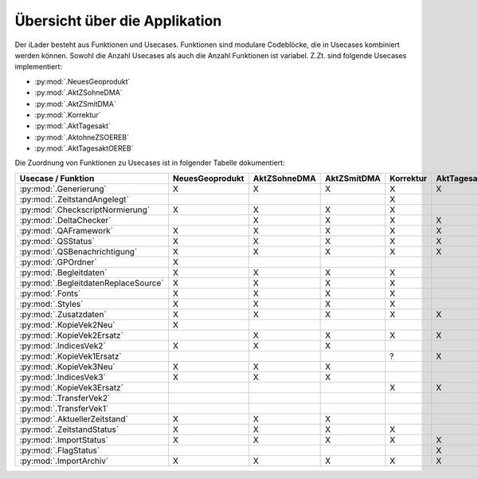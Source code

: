 Übersicht über die Applikation
==============================
Der iLader besteht aus Funktionen und Usecases. Funktionen sind modulare Codeblöcke, die in Usecases kombiniert werden können.
Sowohl die Anzahl Usecases als auch die Anzahl Funktionen ist variabel. Z.Zt. sind folgende Usecases implementiert:

- :py:mod:`.NeuesGeoprodukt`
- :py:mod:`.AktZSohneDMA`
- :py:mod:`.AktZSmitDMA`
- :py:mod:`.Korrektur`
- :py:mod:`.AktTagesakt`
- :py:mod:`.AktohneZSOEREB`
- :py:mod:`.AktTagesaktOEREB`


Die Zuordnung von Funktionen zu Usecases ist in folgender Tabelle dokumentiert:

====================================  ===============  ============  ===========  =========  ===========  ==============  ================
Usecase / Funktion                    NeuesGeoprodukt  AktZSohneDMA  AktZSmitDMA  Korrektur  AktTagesakt  AktohneZSOEREB  AktTagesaktOEREB
====================================  ===============  ============  ===========  =========  ===========  ==============  ================
:py:mod:`.Generierung`                      X                 X             X           X          X              X                X
:py:mod:`.ZeitstandAngelegt`                                                            X                                       
:py:mod:`.CheckscriptNormierung`            X                 X             X           X                                                     
:py:mod:`.DeltaChecker`                                       X             X           X          X              X                X            
:py:mod:`.QAFramework`                      X                 X             X           X          X              X                X              
:py:mod:`.QSStatus`                         X                 X             X           X          X              X                X              
:py:mod:`.QSBenachrichtigung`               X                 X             X           X          X              X                X            
:py:mod:`.GPOrdner`                         X                                                                                               
:py:mod:`.Begleitdaten`                     X                 X             X           X                                                      
:py:mod:`.BegleitdatenReplaceSource`        X                 X             X           X
:py:mod:`.Fonts`                            X                 X             X           X                                                      
:py:mod:`.Styles`                           X                 X             X           X                                                    
:py:mod:`.Zusatzdaten`                      X                 X             X           X          X              X                X         
:py:mod:`.KopieVek2Neu`                     X                                                                                               
:py:mod:`.KopieVek2Ersatz`                                    X             X           X          X              X                X       
:py:mod:`.IndicesVek2`                      X                 X             X                                                               
:py:mod:`.KopieVek1Ersatz`                                                              ?          X                               X         
:py:mod:`.KopieVek3Neu`                     X                 X             X                                                               
:py:mod:`.IndicesVek3`                      X                 X             X                                                               
:py:mod:`.KopieVek3Ersatz`                                                              X          X              X                X         
:py:mod:`.TransferVek2`                                                                                           X                X       
:py:mod:`.TransferVek1`                                                                                                            X       
:py:mod:`.AktuellerZeitstand`               X                 X             X                                                               
:py:mod:`.ZeitstandStatus`                  X                 X             X           X                                                      
:py:mod:`.ImportStatus`                     X                 X             X           X          X              X                X        
:py:mod:`.FlagStatus`                                                                              X                                       
:py:mod:`.ImportArchiv`                     X                 X             X           X          X              X                X        
====================================  ===============  ============  ===========  =========  ===========  ==============  ================